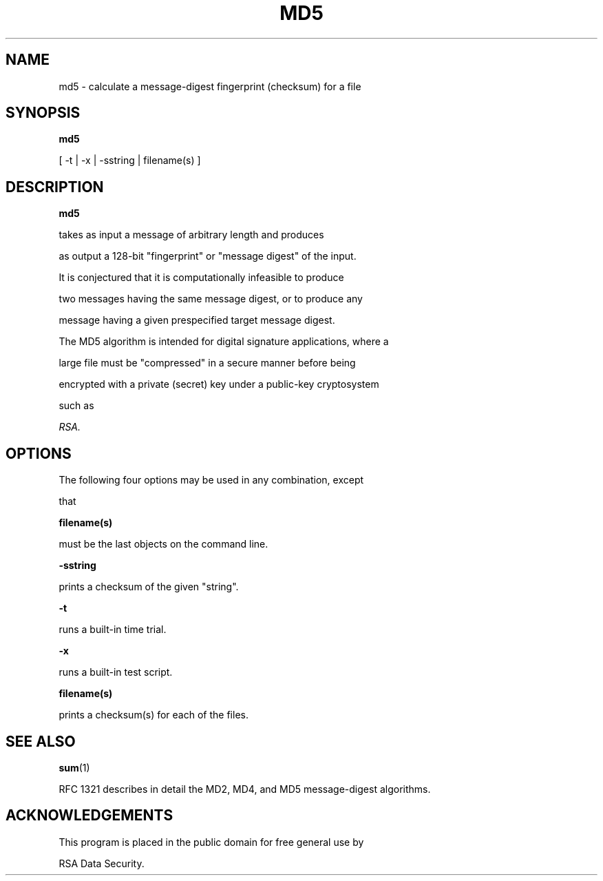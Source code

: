 .TH MD5 1 "Feb 14, 1994"

.SH NAME

md5 \- calculate a message-digest fingerprint (checksum) for a file

.SH SYNOPSIS

.B md5

[ -t | -x | -sstring | filename(s) ]

.SH DESCRIPTION

.B md5

takes as input a message of arbitrary length and produces

as output a 128-bit "fingerprint" or "message digest" of the input.

It is conjectured that it is computationally infeasible to produce

two messages having the same message digest, or to produce any

message having a given prespecified target message digest.

The MD5 algorithm is intended for digital signature applications, where a

large file must be "compressed" in a secure manner before being

encrypted with a private (secret) key under a public-key cryptosystem

such as

.I RSA.

.SH OPTIONS

The following four options may be used in any combination, except

that

.B "filename(s)"

must be the last objects on the command line.

.in +5

.PP

.B -sstring

prints a checksum of the given "string".

.PP

.B -t

runs a built-in time trial.

.PP

.B -x

runs a built-in test script.

.PP

.B filename(s)

prints a checksum(s) for each of the files.

.SH "SEE ALSO"

.BR sum (1)

.PP

RFC 1321 describes in detail the MD2, MD4, and MD5 message-digest algorithms.

.SH ACKNOWLEDGEMENTS

This program is placed in the public domain for free general use by

RSA Data Security.

